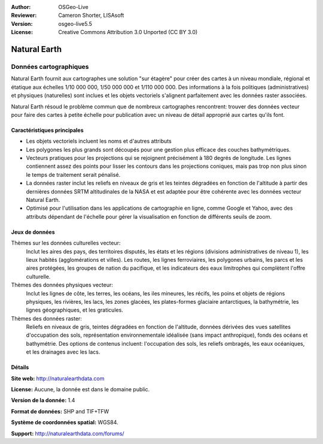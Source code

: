 :Author: OSGeo-Live
:Reviewer: Cameron Shorter, LISAsoft
:Version: osgeo-live5.5
:License: Creative Commons Attribution 3.0 Unported (CC BY 3.0)

.. image:: ../../images/project_logos/logo-naturalearth.png
  :scale: 100 %
  :alt: Logo du projet
  :align: right
  :target: http://www.naturalearthdata.com/


Natural Earth
================================================================================

Données cartographiques
~~~~~~~~~~~~~~~~~~~~~~~~~~~~~~~~~~~~~~~~~~~~~~~~~~~~~~~~~~~~~~~~~~~~~~~~~~~~~~~~

Natural Earth fournit aux cartographes une solution "sur étagère" pour créer des cartes à un niveau mondiale, régional et étatique aux échelles 1/10 000 000, 1/50 000 000 et  1/110 000 000. Des informations à la fois politiques (administratives) et physiques (naturelles) sont inclues et les objets vectoriels s'alignent parfaitement avec les données raster associées.

Natural Earth résoud le problème commun que de nombreux cartographes rencontrent: trouver des données vecteur pour faire des cartes à petite échelle pour publication avec un niveau de détail approprié aux cartes qu'ils font.

.. image:: ../../images/screenshots/1024x768/naturalearth.png
  :scale: 55 %
  :alt: Capture d'écran Natural Earth
  :align: right

Caractéristiques principales
--------------------------------------------------------------------------------

* Les objets vectoriels incluent les noms et d'autres attributs
* Les polygones les plus grands sont découpés pour une gestion plus efficace des couches bathymétriques.
* Vecteurs pratiques pour les projections qui se rejoignent précisément à 180 degrés de longitude. Les lignes contiennent assez des points pour lisser les contours dans les projections coniques, mais pas trop non plus sinon le temps de traitement serait pénalisé.
* La données raster inclut les reliefs en niveaux de gris et les teintes dégradées en fonction de l'altitude à partir des dernières données SRTM altitudinales de la NASA et est adaptée pour être cohérente avec les données vecteur Natural Earth.
* Optimisé pour l'utilisation dans les applications de cartographie en ligne, comme Google et Yahoo, avec des attributs dépendant de l'échelle pour gérer la visualisation en fonction de différents seuils de zoom.


Jeux de données
--------------------------------------------------------------------------------

Thèmes sur les données culturelles vecteur:
  Inclut les aires des pays, des territoires disputés, les états et les régions (divisions administratives de niveau 1), les lieux habités (agglomérations et villes). Les routes, les lignes ferroviaires, les polygones urbains, les parcs et les aires protégées, les groupes de nation du pacifique, et les indicateurs des eaux limitrophes qui complètent l'offre culturelle.

Thèmes des données physiques vecteur:
  Inclut les lignes de côte, les terres, les océans, les iles mineures, les récifs, les poins et objets de régions physiques, les rivières, les lacs, les zones glacées, les plates-formes glaciaire antarctiques, la bathymétrie, les lignes géographiques, et les graticules.

Thèmes des données raster:
  Reliefs en niveaux de gris, teintes dégradées en fonction de l'altitude, données dérivées des vues satellites d'occupation des sols, représentation environnementale idéalisée (sans impact anthropique), fonds des océans et bathymétrie. Des options de contenus incluent: l'occupation des sols, les reliefs ombragés, les eaux océaniques, et les drainages avec les lacs.


Détails
--------------------------------------------------------------------------------

**Site web:** http://naturalearthdata.com

**License:** Aucune, la donnée est dans le domaine public.

**Version de la donnée:** 1.4

**Format de données:** SHP and TIF+TFW

**Système de coordonnées spatial:** WGS84.

**Support:** http://naturalearthdata.com/forums/

